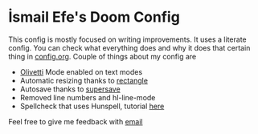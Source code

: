 * İsmail Efe's Doom Config

This config is mostly focused on writing improvements. It uses a literate config. You can check what everything does and why it does that certain thing in [[https://github.com/Ektaynot/doom/blob/master/config.org][config.org]]. Couple of things about my config are

- [[https://github.com/rnkn/olivetti][Olivetti]] Mode enabled on text modes
- Automatic resizing thanks to [[https://rectangleapp.com/][rectangle]]
- Autosave thanks to [[https://github.com/bbatsov/super-save][supersave]]
- Removed line numbers and hl-line-mode
- Spellcheck that uses Hunspell, tutorial [[https://web.archive.org/web/20240520082706/https://old.reddit.com/r/emacs/comments/dgj0ae/tutorial_spellchecking_with_hunspell_170_for/][here]]


Feel free to give me feedback with [[mailto:ismailefetop@gmail.com][email]]
